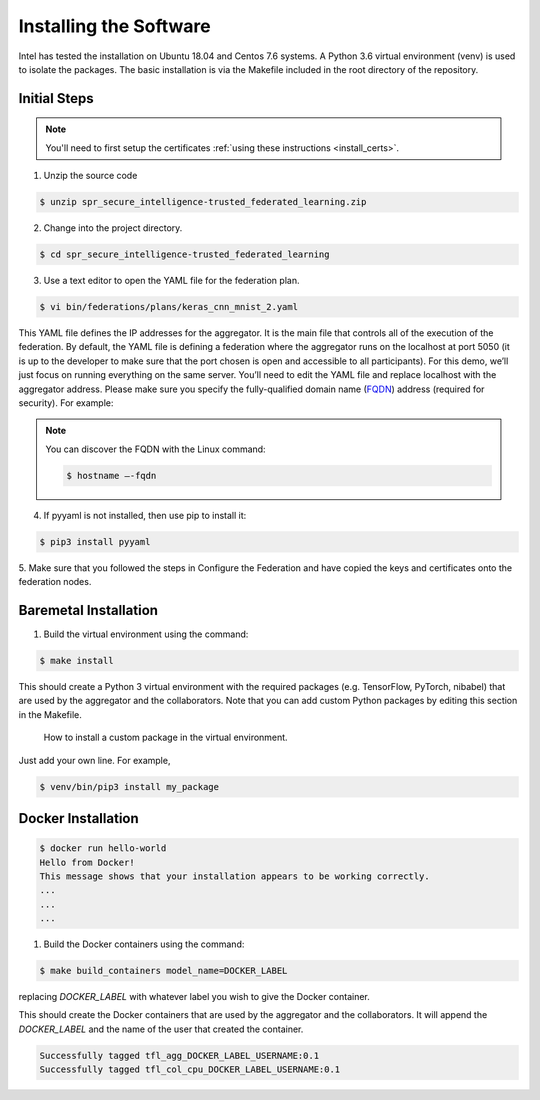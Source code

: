 .. # Copyright (C) 2020 Intel Corporation
.. # Licensed subject to the terms of the separately executed evaluation license agreement between Intel Corporation and you.

***********************
Installing the Software
***********************

Intel has tested the installation on Ubuntu 18.04 and Centos 7.6 systems.
A Python 3.6 virtual environment (venv) is used to isolate the packages.
The basic installation is via the Makefile included in the root directory
of the repository.

Initial Steps
#############

.. note::
   You'll need to first setup the certificates :ref:`using these instructions <install_certs>`.

1.	Unzip the source code

.. code-block:: console

   $ unzip spr_secure_intelligence-trusted_federated_learning.zip

2.	Change into the project directory.

.. code-block:: console

   $ cd spr_secure_intelligence-trusted_federated_learning

3.	Use a text editor to open the YAML file for the federation plan.

.. code-block:: console

   $ vi bin/federations/plans/keras_cnn_mnist_2.yaml

This YAML file defines the IP addresses for the aggregator. It is the main
file that controls all of the execution of the federation.
By default, the YAML file is defining a federation where the aggregator
runs on the localhost at port 5050 (it is up to the developer
to make sure that the port chosen is open and accessible to all participants).
For this demo, we’ll just focus on running everything on the same server.
You’ll need to edit the YAML file and replace localhost with the
aggregator address. Please make sure you specify the fully-qualified
domain name (`FQDN <https://en.wikipedia.org/wiki/Fully_qualified_domain_name>`_)
address (required for security). For example:

.. note::
   You can discover the FQDN with the Linux command:

   .. code-block:: console

     $ hostname –-fqdn


4.	If pyyaml is not installed, then use pip to install it:

.. code-block:: console

   $ pip3 install pyyaml

5.	Make sure that you followed the steps in Configure the Federation and
have copied the keys and certificates onto the federation nodes.

Baremetal Installation
######################

1.	Build the virtual environment using the command:

.. code-block:: console

   $ make install

This should create a Python 3 virtual environment with the required
packages (e.g. TensorFlow, PyTorch, nibabel) that are used by
the aggregator and the collaborators. Note that you can add custom
Python packages by editing this section in the Makefile.

.. figure:: images/custom_packages.png


   How to install a custom package in the virtual environment.

Just add your own line. For example,

.. code-block:: console

   $ venv/bin/pip3 install my_package 

Docker Installation
###################

.. code-block:: console

  $ docker run hello-world
  Hello from Docker!
  This message shows that your installation appears to be working correctly.
  ...
  ...
  ...

1.	Build the Docker containers using the command:

.. code-block:: console

   $ make build_containers model_name=DOCKER_LABEL

replacing *DOCKER_LABEL* with whatever label you wish to give the Docker container.

This should create the Docker containers that are used by the aggregator
and the collaborators. It will append the *DOCKER_LABEL* and the
name of the user that created the container.

.. code-block:: console

   Successfully tagged tfl_agg_DOCKER_LABEL_USERNAME:0.1
   Successfully tagged tfl_col_cpu_DOCKER_LABEL_USERNAME:0.1
